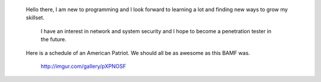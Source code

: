 
	Hello there, I am new to programming and I look forward to learning a lot and finding new ways to grow my skillset.

		I have an interest in network and system security and I hope to become a penetration tester in the future.

	Here is a schedule of an American Patriot. We should all be as awesome as this BAMF was. 
		
		http://imgur.com/gallery/pXPNOSF